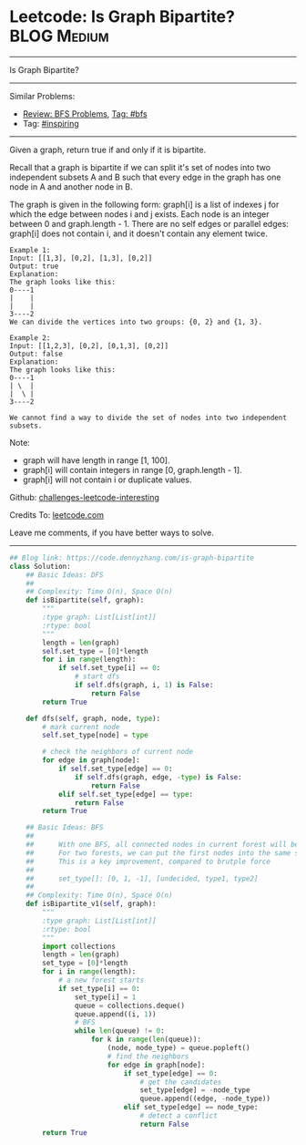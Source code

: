 * Leetcode: Is Graph Bipartite?                                 :BLOG:Medium:
#+STARTUP: showeverything
#+OPTIONS: toc:nil \n:t ^:nil creator:nil d:nil
:PROPERTIES:
:type:     graph, bfs, inspiring, dfs, redo
:END:
---------------------------------------------------------------------
Is Graph Bipartite?
---------------------------------------------------------------------
Similar Problems:
- [[https://code.dennyzhang.com/review-bfs][Review: BFS Problems]], [[https://code.dennyzhang.com/tag/bfs][Tag: #bfs]]
- Tag: [[https://code.dennyzhang.com/tag/inspiring][#inspiring]]
---------------------------------------------------------------------
Given a graph, return true if and only if it is bipartite.

Recall that a graph is bipartite if we can split it's set of nodes into two independent subsets A and B such that every edge in the graph has one node in A and another node in B.

The graph is given in the following form: graph[i] is a list of indexes j for which the edge between nodes i and j exists.  Each node is an integer between 0 and graph.length - 1.  There are no self edges or parallel edges: graph[i] does not contain i, and it doesn't contain any element twice.

#+BEGIN_EXAMPLE
Example 1:
Input: [[1,3], [0,2], [1,3], [0,2]]
Output: true
Explanation: 
The graph looks like this:
0----1
|    |
|    |
3----2
We can divide the vertices into two groups: {0, 2} and {1, 3}.
#+END_EXAMPLE

#+BEGIN_EXAMPLE
Example 2:
Input: [[1,2,3], [0,2], [0,1,3], [0,2]]
Output: false
Explanation: 
The graph looks like this:
0----1
| \  |
|  \ |
3----2

We cannot find a way to divide the set of nodes into two independent subsets.
#+END_EXAMPLE

Note:

- graph will have length in range [1, 100].
- graph[i] will contain integers in range [0, graph.length - 1].
- graph[i] will not contain i or duplicate values.

Github: [[url-external:https://github.com/DennyZhang/challenges-leetcode-interesting/tree/master/is-graph-bipartite][challenges-leetcode-interesting]]

Credits To: [[url-external:https://leetcode.com/problems/is-graph-bipartite/description/][leetcode.com]]

Leave me comments, if you have better ways to solve.
---------------------------------------------------------------------
#+BEGIN_SRC python
## Blog link: https://code.dennyzhang.com/is-graph-bipartite
class Solution:
    ## Basic Ideas: DFS
    ##
    ## Complexity: Time O(n), Space O(n)
    def isBipartite(self, graph):
        """
        :type graph: List[List[int]]
        :rtype: bool
        """
        length = len(graph)
        self.set_type = [0]*length
        for i in range(length):
            if self.set_type[i] == 0:
                # start dfs
                if self.dfs(graph, i, 1) is False:
                    return False
        return True

    def dfs(self, graph, node, type):
        # mark current node
        self.set_type[node] = type

        # check the neighbors of current node
        for edge in graph[node]:
            if self.set_type[edge] == 0:
                if self.dfs(graph, edge, -type) is False:
                    return False
            elif self.set_type[edge] == type:
                return False
        return True
        
    ## Basic Ideas: BFS
    ## 
    ##      With one BFS, all connected nodes in current forest will be visited
    ##      For two forests, we can put the first nodes into the same set.
    ##      This is a key improvement, compared to brutple force 
    ##
    ##      set_type[]: [0, 1, -1], [undecided, type1, type2]
    ##
    ## Complexity: Time O(n), Space O(n)
    def isBipartite_v1(self, graph):
        """
        :type graph: List[List[int]]
        :rtype: bool
        """
        import collections
        length = len(graph)
        set_type = [0]*length
        for i in range(length):
            # a new forest starts
            if set_type[i] == 0:
                set_type[i] = 1
                queue = collections.deque()
                queue.append((i, 1))
                # BFS
                while len(queue) != 0:
                    for k in range(len(queue)):
                        (node, node_type) = queue.popleft()
                        # find the neighbors
                        for edge in graph[node]:
                            if set_type[edge] == 0:
                                # get the candidates
                                set_type[edge] = -node_type
                                queue.append((edge, -node_type))
                            elif set_type[edge] == node_type:
                                # detect a conflict
                                return False
        return True
#+END_SRC
